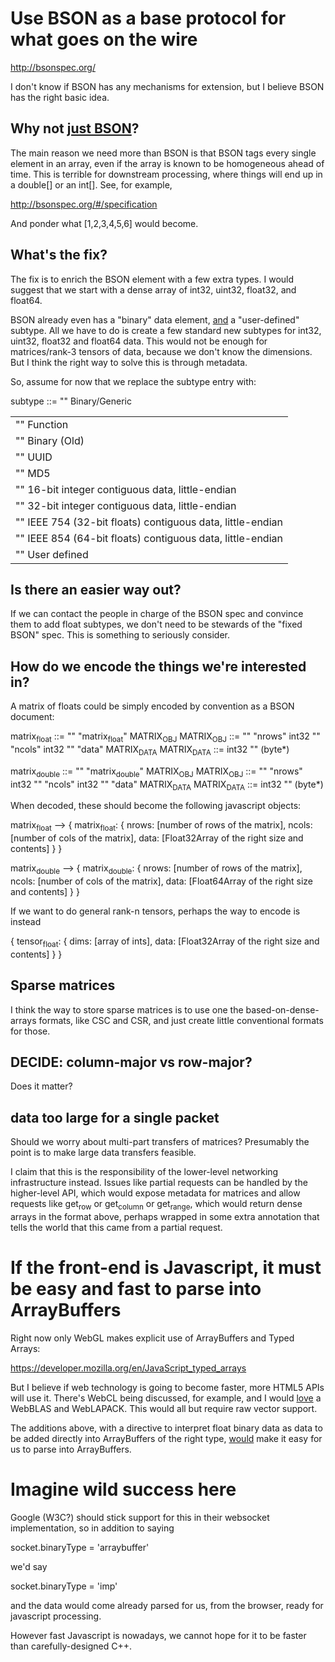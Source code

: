 * Use BSON as a base protocol for what goes on the wire

http://bsonspec.org/

I don't know if BSON has any mechanisms for extension, but I believe
BSON has the right basic idea.

** Why not _just BSON_?
The main reason we need more than BSON is that BSON tags every single
element in an array, even if the array is known to be homogeneous
ahead of time. This is terrible for downstream processing, where
things will end up in a double[] or an int[]. See, for example, 

http://bsonspec.org/#/specification

And ponder what [1,2,3,4,5,6] would become.

** What's the fix?
The fix is to enrich the BSON element with a few extra types. I would
suggest that we start with a dense array of int32, uint32, float32,
and float64.

BSON already even has a "binary" data element, _and_ a "user-defined"
subtype. All we have to do is create a few standard new subtypes for
int32, uint32, float32 and float64 data. This would not be enough for
matrices/rank-3 tensors of data, because we don't know the
dimensions. But I think the right way to solve this is through
metadata.

So, assume for now that we replace the subtype entry with:

subtype ::= "\x00" Binary/Generic
          | "\x01" Function
          | "\x02" Binary (Old)
          | "\x03" UUID
          | "\x05" MD5
          | "\x10" 16-bit integer contiguous data, little-endian
          | "\x11" 32-bit integer contiguous data, little-endian
          | "\x12" IEEE 754 (32-bit floats) contiguous data, little-endian
          | "\x13" IEEE 854 (64-bit floats) contiguous data, little-endian
          | "\x80" User defined

** Is there an easier way out?
If we can contact the people in charge of the BSON spec and convince
them to add float subtypes, we don't need to be stewards of the "fixed
BSON" spec. This is something to seriously consider.

** How do we encode the things we're interested in?
A matrix of floats could be simply encoded by convention as a BSON
document:

matrix_float ::= "\x03" "matrix_float" MATRIX_OBJ
MATRIX_OBJ ::= "\x10" "nrows" int32 "\x10" "ncols" int32 "\x05" "data" MATRIX_DATA
MATRIX_DATA ::= int32 "\x12" (byte*)

matrix_double ::= "\x03" "matrix_double" MATRIX_OBJ
MATRIX_OBJ ::= "\x10" "nrows" int32 "\x10" "ncols" int32 "\x05" "data" MATRIX_DATA
MATRIX_DATA ::= int32 "\x13" (byte*)

When decoded, these should become the following javascript objects:

matrix_float --> { matrix_float: { nrows: [number of rows of the matrix],
                                   ncols: [number of cols of the matrix],
                                   data: [Float32Array of the right size and contents]
			  	     }
                 }

matrix_double --> { matrix_double: { nrows: [number of rows of the matrix],
                                     ncols: [number of cols of the matrix],
                                     data: [Float64Array of the right size and contents]
				       }
                  }

If we want to do general rank-n tensors, perhaps the way to encode is instead

{ tensor_float: { dims: [array of ints],
                  data: [Float32Array of the right size and contents]
		     } 
}

** Sparse matrices
I think the way to store sparse matrices is to use one the
based-on-dense-arrays formats, like CSC and CSR, and just create
little conventional formats for those.

** DECIDE: column-major vs row-major?
Does it matter?

** data too large for a single packet
Should we worry about multi-part transfers of matrices? Presumably the
point is to make large data transfers feasible.

I claim that this is the responsibility of the lower-level
networking infrastructure instead. Issues like partial requests can be
handled by the higher-level API, which would expose metadata for
matrices and allow requests like get_row or get_column or get_range,
which would return dense arrays in the format above, perhaps wrapped
in some extra annotation that tells the world that this came from a
partial request.
* If the front-end is Javascript, it must be easy and fast to parse into ArrayBuffers
Right now only WebGL makes explicit use of ArrayBuffers and Typed
Arrays:

https://developer.mozilla.org/en/JavaScript_typed_arrays

But I believe if web technology is going to become faster, more HTML5
APIs will use it. There's WebCL being discussed, for example, and I
would _love_ a WebBLAS and WebLAPACK. This would all but require
raw vector support.

The additions above, with a directive to interpret float binary data
as data to be added directly into ArrayBuffers of the right type,
_would_ make it easy for us to parse into ArrayBuffers.



* Imagine wild success here
Google (W3C?) should stick support for this in their websocket
implementation, so in addition to saying

socket.binaryType = 'arraybuffer'

we'd say

socket.binaryType = 'imp'

and the data would come already parsed for us, from the browser, ready
for javascript processing.

However fast Javascript is nowadays, we cannot hope for it to be
faster than carefully-designed C++.
